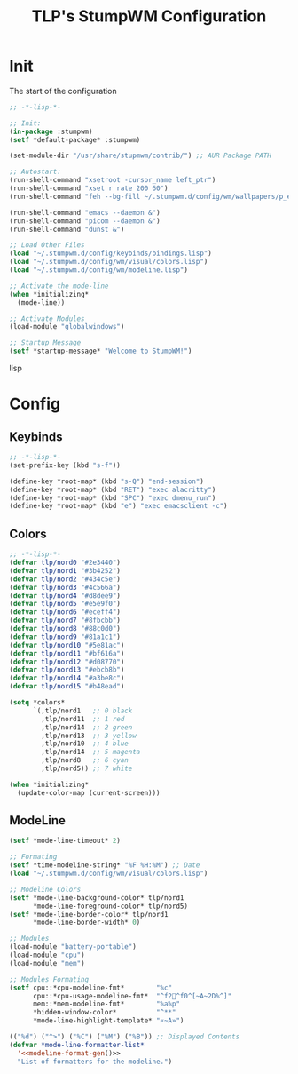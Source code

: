 #+TITLE: TLP's StumpWM Configuration
* Init
The start of the configuration
#+BEGIN_SRC lisp :tangle ~/.stumpwm.d/init.lisp
;; -*-lisp-*-

;; Init:
(in-package :stumpwm)
(setf *default-package* :stumpwm)

(set-module-dir "/usr/share/stupmwm/contrib/") ;; AUR Package PATH

;; Autostart:
(run-shell-command "xsetroot -cursor_name left_ptr")
(run-shell-command "xset r rate 200 60")
(run-shell-command "feh --bg-fill ~/.stumpwm.d/config/wm/wallpapers/p_emacs.png")

(run-shell-command "emacs --daemon &")
(run-shell-command "picom --daemon &")
(run-shell-command "dunst &")

;; Load Other Files
(load "~/.stumpwm.d/config/keybinds/bindings.lisp")
(load "~/.stumpwm.d/config/wm/visual/colors.lisp")
(load "~/.stumpwm.d/config/wm/modeline.lisp")

;; Activate the mode-line
(when *initializing*
  (mode-line))

;; Activate Modules
(load-module "globalwindows")

;; Startup Message
(setf *startup-message* "Welcome to StumpWM!")
#+END_SRC lisp
* Config
** Keybinds
#+BEGIN_SRC lisp :tangle ~/.stumpwm.d/config/keybinds/bindings.lisp
;; -*-lisp-*-
(set-prefix-key (kbd "s-f"))

(define-key *root-map* (kbd "s-Q") "end-session")
(define-key *root-map* (kbd "RET") "exec alacritty")
(define-key *root-map* (kbd "SPC") "exec dmenu_run")
(define-key *root-map* (kbd "e") "exec emacsclient -c")
#+END_SRC
** Colors
#+BEGIN_SRC lisp :tangle ~/.stumpwm.d/config/wm/visual/colors.lisp
;; -*-lisp-*-
(defvar tlp/nord0 "#2e3440")
(defvar tlp/nord1 "#3b4252")
(defvar tlp/nord2 "#434c5e")
(defvar tlp/nord3 "#4c566a")
(defvar tlp/nord4 "#d8dee9")
(defvar tlp/nord5 "#e5e9f0")
(defvar tlp/nord6 "#eceff4")
(defvar tlp/nord7 "#8fbcbb")
(defvar tlp/nord8 "#88c0d0")
(defvar tlp/nord9 "#81a1c1")
(defvar tlp/nord10 "#5e81ac")
(defvar tlp/nord11 "#bf616a")
(defvar tlp/nord12 "#d08770")
(defvar tlp/nord13 "#ebcb8b")
(defvar tlp/nord14 "#a3be8c")
(defvar tlp/nord15 "#b48ead")

(setq *colors*
      `(,tlp/nord1   ;; 0 black
        ,tlp/nord11  ;; 1 red
        ,tlp/nord14  ;; 2 green
        ,tlp/nord13  ;; 3 yellow
        ,tlp/nord10  ;; 4 blue
        ,tlp/nord14  ;; 5 magenta
        ,tlp/nord8   ;; 6 cyan
        ,tlp/nord5)) ;; 7 white

(when *initializing*
  (update-color-map (current-screen)))
#+END_SRC
** ModeLine
#+BEGIN_SRC lisp :tangle ~/.stumpwm.d/config/wm/modeline.lisp
(setf *mode-line-timeout* 2)

;; Formating
(setf *time-modeline-string* "%F %H:%M") ;; Date
(load "~/.stumpwm.d/config/wm/visual/colors.lisp")

;; Modeline Colors
(setf *mode-line-background-color* tlp/nord1
      ,*mode-line-foreground-color* tlp/nord5)
(setf *mode-line-border-color* tlp/nord1
      ,*mode-line-border-width* 0)

;; Modules
(load-module "battery-portable")
(load-module "cpu")
(load-module "mem")

;; Modules Formating
(setf cpu::*cpu-modeline-fmt*        "%c"
      cpu::*cpu-usage-modeline-fmt*  "^f2^f0^[~A~2D%^]"
      mem::*mem-modeline-fmt*        "%a%p"
      ,*hidden-window-color*          "^**"
      ,*mode-line-highlight-template* "«~A»")

(("%d") ("^>") ("%C") ("%M") ("%B")) ;; Displayed Contents
(defvar *mode-line-formatter-list*
  '<<modeline-format-gen()>>
  "List of formatters for the modeline.")


#+END_SRC

